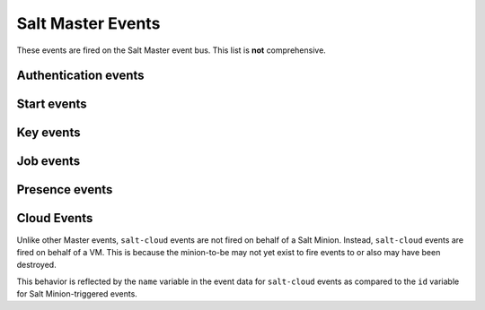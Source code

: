 .. _event-master_events:

==================
Salt Master Events
==================

These events are fired on the Salt Master event bus. This list is **not**
comprehensive.

Authentication events
=====================

.. salt:event:: salt/auth

    Fired when a minion performs an authentication check with the master.

    :var id: The minion ID.
    :var act: The current status of the minion key: ``accept``, ``pend``,
        ``reject``.
    :var pub: The minion public key.

Start events
============

.. salt:event:: salt/minion/<MID>/start

    Fired every time a minion connects to the Salt master.

    :var id: The minion ID.

Key events
==========

.. salt:event:: salt/key

    Fired when accepting and rejecting minions keys on the Salt master.

    :var id: The minion ID.
    :var act: The new status of the minion key: ``accept``, ``pend``,
        ``reject``.

Job events
==========

.. salt:event:: salt/job/<JID>/new

    Fired as a new job is sent out to minions.

    :var jid: The job ID.
    :var tgt: The target of the job: ``*``, a minion ID,
        ``G@os_family:RedHat``, etc.
    :var tgt_type: The type of targeting used: ``glob``, ``grain``,
        ``compound``, etc.
    :var fun: The function to run on minions: ``test.ping``,
        ``network.interfaces``, etc.
    :var arg: A list of arguments to pass to the function that will be
        called.
    :var minions: A list of minion IDs that Salt expects will return data for
        this job.
    :var user: The name of the user that ran the command as defined in Salt's
        Client ACL or external auth.

.. salt:event:: salt/job/<JID>/ret/<MID>

    Fired each time a minion returns data for a job.

    :var id: The minion ID.
    :var jid: The job ID.
    :var retcode: The return code for the job.
    :var fun: The function the minion ran. E.g., ``test.ping``.
    :var return: The data returned from the execution module.

Presence events
===============

.. salt:event:: salt/presence/present

    Fired on a set schedule.

    :var present: A list of minions that are currently connected to the Salt
        master.

.. salt:event:: salt/presence/change

    Fired when the Presence system detects new minions connect or disconnect.

    :var new: A list of minions that have connected since the last presence
        event.
    :var lost: A list of minions that have disconnected since the last
        presence event.

Cloud Events
============

Unlike other Master events, ``salt-cloud`` events are not fired on behalf of a
Salt Minion. Instead, ``salt-cloud`` events are fired on behalf of a VM. This
is because the minion-to-be may not yet exist to fire events to or also may have
been destroyed.

This behavior is reflected by the ``name`` variable in the event data for
``salt-cloud`` events as compared to the ``id`` variable for Salt
Minion-triggered events.

.. salt:event:: salt/cloud/<VM NAME>/creating

    Fired when salt-cloud starts the VM creation process.

    :var name: the name of the VM being created.
    :var event: description of the event.
    :var provider: the cloud provider of the VM being created.
    :var profile: the cloud profile for the VM being created.

.. salt:event:: salt/cloud/<VM NAME>/deploying

    Fired when the VM is available and salt-cloud begins deploying Salt to the
    new VM.

    :var name: the name of the VM being created.
    :var event: description of the event.
    :var kwargs: options available as the deploy script is invoked:
        ``conf_file``, ``deploy_command``, ``display_ssh_output``, ``host``,
        ``keep_tmp``, ``key_filename``, ``make_minion``, ``minion_conf``,
        ``name``, ``parallel``, ``preseed_minion_keys``, ``script``,
        ``script_args``, ``script_env``, ``sock_dir``, ``start_action``,
        ``sudo``, ``tmp_dir``, ``tty``, ``username``

.. salt:event:: salt/cloud/<VM NAME>/requesting

    Fired when salt-cloud sends the request to create a new VM.

    :var event: description of the event.
    :var location: the location of the VM being requested.
    :var kwargs: options available as the VM is being requested:
        ``Action``, ``ImageId``, ``InstanceType``, ``KeyName``, ``MaxCount``,
        ``MinCount``, ``SecurityGroup.1``

.. salt:event:: salt/cloud/<VM NAME>/querying

    Fired when salt-cloud queries data for a new instance.

    :var event: description of the event.
    :var instance_id: the ID of the new VM.

.. salt:event:: salt/cloud/<VM NAME>/tagging

    Fired when salt-cloud tags a new instance.

    :var event: description of the event.
    :var tags: tags being set on the new instance.

.. salt:event:: salt/cloud/<VM NAME>/waiting_for_ssh

    Fired while the salt-cloud deploy process is waiting for ssh to become
    available on the new instance.

    :var event: description of the event.
    :var ip_address: IP address of the new instance.

.. salt:event:: salt/cloud/<VM NAME>/deploy_script

    Fired once the deploy script is finished.

    :var event: description of the event.

.. salt:event:: salt/cloud/<VM NAME>/created

    Fired once the new instance has been fully created.

    :var name: the name of the VM being created.
    :var event: description of the event.
    :var instance_id: the ID of the new instance.
    :var provider: the cloud provider of the VM being created.
    :var profile: the cloud profile for the VM being created.

.. salt:event:: salt/cloud/<VM NAME>/destroying

    Fired when salt-cloud requests the destruction of an instance.

    :var name: the name of the VM being created.
    :var event: description of the event.
    :var instance_id: the ID of the new instance.

.. salt:event:: salt/cloud/<VM NAME>/destroyed

    Fired when an instance has been destroyed.

    :var name: the name of the VM being created.
    :var event: description of the event.
    :var instance_id: the ID of the new instance.
